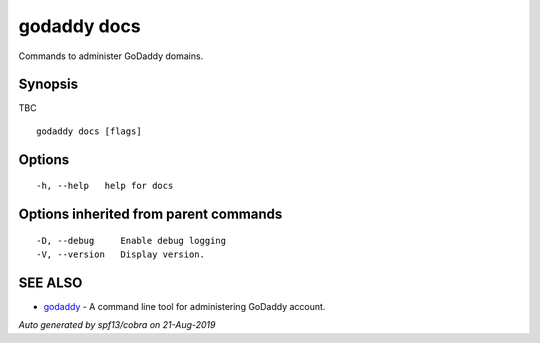 .. _godaddy_docs:

godaddy docs
------------

Commands to administer GoDaddy domains.

Synopsis
~~~~~~~~


TBC

::

  godaddy docs [flags]

Options
~~~~~~~

::

  -h, --help   help for docs

Options inherited from parent commands
~~~~~~~~~~~~~~~~~~~~~~~~~~~~~~~~~~~~~~

::

  -D, --debug     Enable debug logging
  -V, --version   Display version.

SEE ALSO
~~~~~~~~

* `godaddy <godaddy.rst>`_ 	 - A command line tool for administering GoDaddy account.

*Auto generated by spf13/cobra on 21-Aug-2019*
